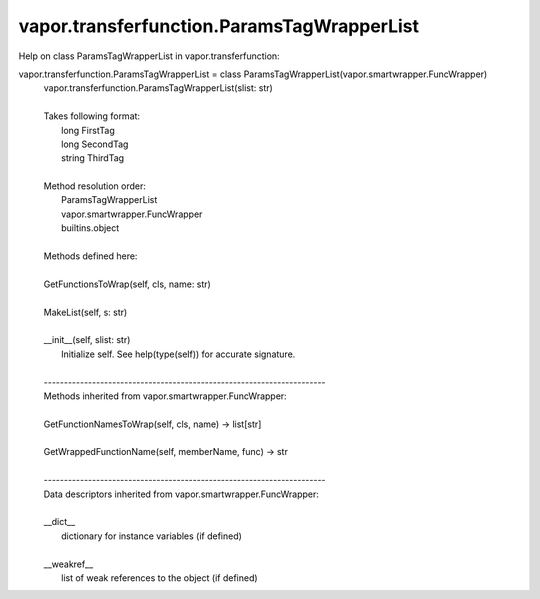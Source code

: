 .. _vapor.transferfunction.ParamsTagWrapperList:


vapor.transferfunction.ParamsTagWrapperList
-------------------------------------------


Help on class ParamsTagWrapperList in vapor.transferfunction:

vapor.transferfunction.ParamsTagWrapperList = class ParamsTagWrapperList(vapor.smartwrapper.FuncWrapper)
 |  vapor.transferfunction.ParamsTagWrapperList(slist: str)
 |  
 |  Takes following format:
 |      long FirstTag
 |      long SecondTag
 |      string ThirdTag
 |  
 |  Method resolution order:
 |      ParamsTagWrapperList
 |      vapor.smartwrapper.FuncWrapper
 |      builtins.object
 |  
 |  Methods defined here:
 |  
 |  GetFunctionsToWrap(self, cls, name: str)
 |  
 |  MakeList(self, s: str)
 |  
 |  __init__(self, slist: str)
 |      Initialize self.  See help(type(self)) for accurate signature.
 |  
 |  ----------------------------------------------------------------------
 |  Methods inherited from vapor.smartwrapper.FuncWrapper:
 |  
 |  GetFunctionNamesToWrap(self, cls, name) -> list[str]
 |  
 |  GetWrappedFunctionName(self, memberName, func) -> str
 |  
 |  ----------------------------------------------------------------------
 |  Data descriptors inherited from vapor.smartwrapper.FuncWrapper:
 |  
 |  __dict__
 |      dictionary for instance variables (if defined)
 |  
 |  __weakref__
 |      list of weak references to the object (if defined)

